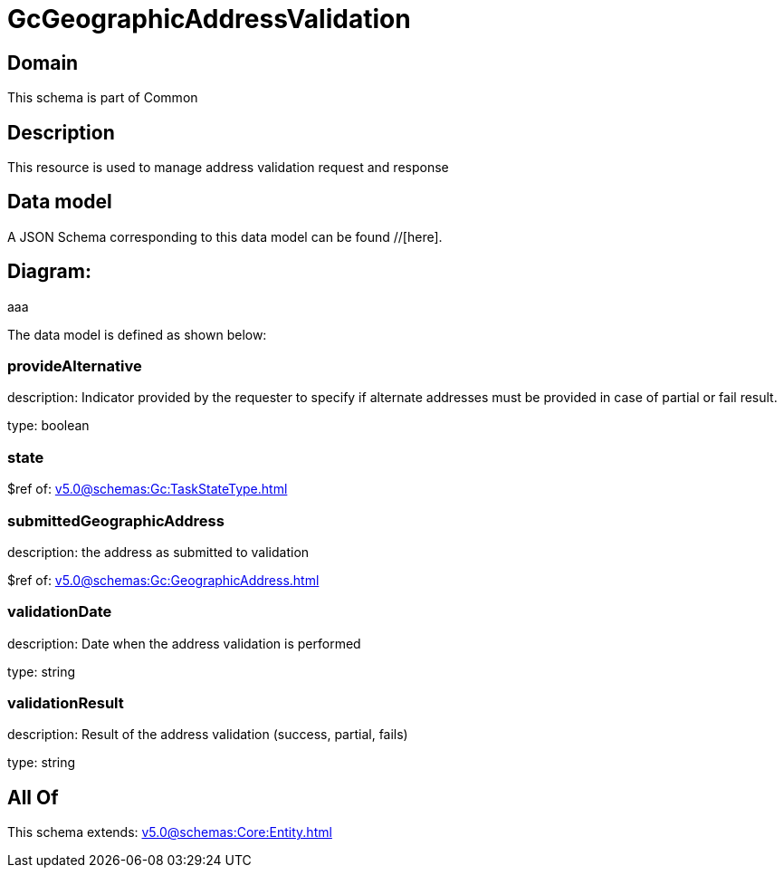 = GcGeographicAddressValidation

[#domain]
== Domain

This schema is part of Common

[#description]
== Description
This resource is used to manage address validation request and response


[#data_model]
== Data model

A JSON Schema corresponding to this data model can be found //[here].

== Diagram:
aaa

The data model is defined as shown below:


=== provideAlternative
description: Indicator provided by the requester to specify if alternate addresses must be provided in case of partial or fail result.

type: boolean


=== state
$ref of: xref:v5.0@schemas:Gc:TaskStateType.adoc[]


=== submittedGeographicAddress
description: the address as submitted to validation

$ref of: xref:v5.0@schemas:Gc:GeographicAddress.adoc[]


=== validationDate
description: Date when the address validation is performed

type: string


=== validationResult
description: Result of the address validation (success, partial, fails)

type: string


[#all_of]
== All Of

This schema extends: xref:v5.0@schemas:Core:Entity.adoc[]
